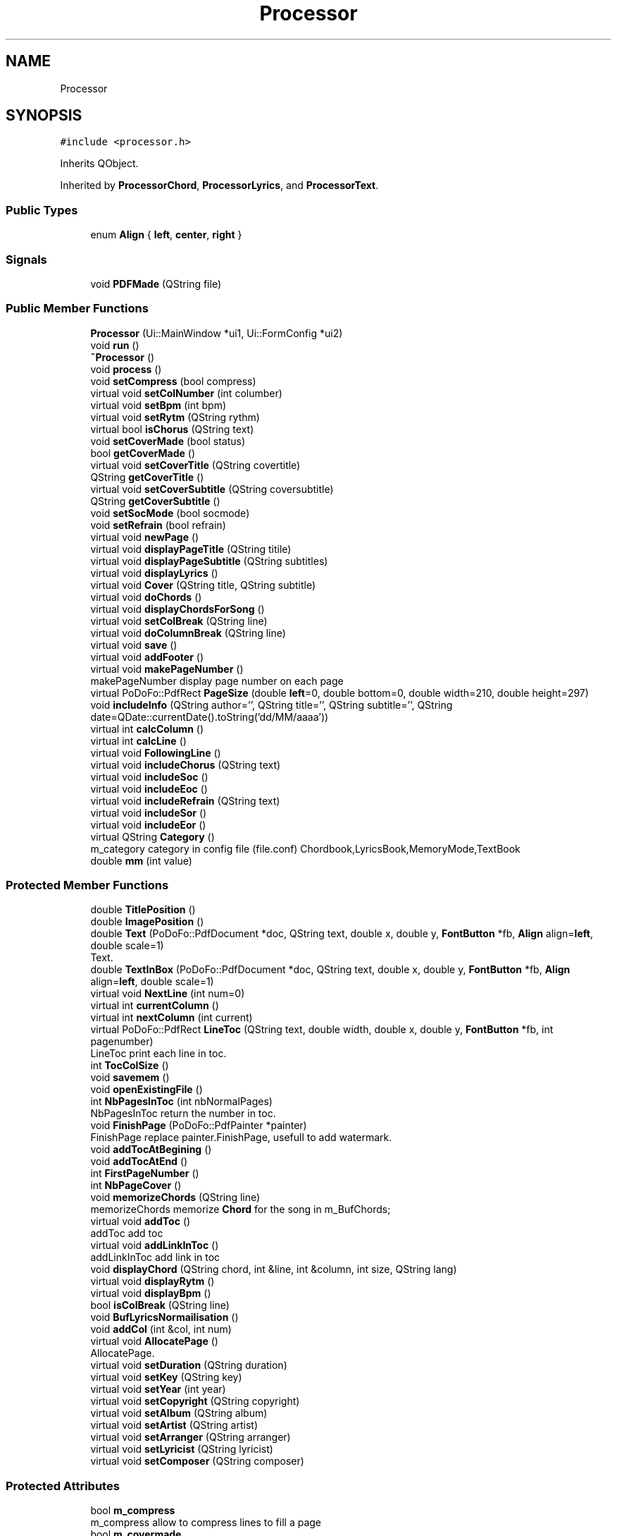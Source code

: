 .TH "Processor" 3 "Sun Apr 15 2018" "Version 0.1" "Chord V" \" -*- nroff -*-
.ad l
.nh
.SH NAME
Processor
.SH SYNOPSIS
.br
.PP
.PP
\fC#include <processor\&.h>\fP
.PP
Inherits QObject\&.
.PP
Inherited by \fBProcessorChord\fP, \fBProcessorLyrics\fP, and \fBProcessorText\fP\&.
.SS "Public Types"

.in +1c
.ti -1c
.RI "enum \fBAlign\fP { \fBleft\fP, \fBcenter\fP, \fBright\fP }"
.br
.in -1c
.SS "Signals"

.in +1c
.ti -1c
.RI "void \fBPDFMade\fP (QString file)"
.br
.in -1c
.SS "Public Member Functions"

.in +1c
.ti -1c
.RI "\fBProcessor\fP (Ui::MainWindow *ui1, Ui::FormConfig *ui2)"
.br
.ti -1c
.RI "void \fBrun\fP ()"
.br
.ti -1c
.RI "\fB~Processor\fP ()"
.br
.ti -1c
.RI "void \fBprocess\fP ()"
.br
.ti -1c
.RI "void \fBsetCompress\fP (bool compress)"
.br
.ti -1c
.RI "virtual void \fBsetColNumber\fP (int columber)"
.br
.ti -1c
.RI "virtual void \fBsetBpm\fP (int bpm)"
.br
.ti -1c
.RI "virtual void \fBsetRytm\fP (QString rythm)"
.br
.ti -1c
.RI "virtual bool \fBisChorus\fP (QString text)"
.br
.ti -1c
.RI "void \fBsetCoverMade\fP (bool status)"
.br
.ti -1c
.RI "bool \fBgetCoverMade\fP ()"
.br
.ti -1c
.RI "virtual void \fBsetCoverTitle\fP (QString covertitle)"
.br
.ti -1c
.RI "QString \fBgetCoverTitle\fP ()"
.br
.ti -1c
.RI "virtual void \fBsetCoverSubtitle\fP (QString coversubtitle)"
.br
.ti -1c
.RI "QString \fBgetCoverSubtitle\fP ()"
.br
.ti -1c
.RI "void \fBsetSocMode\fP (bool socmode)"
.br
.ti -1c
.RI "void \fBsetRefrain\fP (bool refrain)"
.br
.ti -1c
.RI "virtual void \fBnewPage\fP ()"
.br
.ti -1c
.RI "virtual void \fBdisplayPageTitle\fP (QString titile)"
.br
.ti -1c
.RI "virtual void \fBdisplayPageSubtitle\fP (QString subtitles)"
.br
.ti -1c
.RI "virtual void \fBdisplayLyrics\fP ()"
.br
.ti -1c
.RI "virtual void \fBCover\fP (QString title, QString subtitle)"
.br
.ti -1c
.RI "virtual void \fBdoChords\fP ()"
.br
.ti -1c
.RI "virtual void \fBdisplayChordsForSong\fP ()"
.br
.ti -1c
.RI "virtual void \fBsetColBreak\fP (QString line)"
.br
.ti -1c
.RI "virtual void \fBdoColumnBreak\fP (QString line)"
.br
.ti -1c
.RI "virtual void \fBsave\fP ()"
.br
.ti -1c
.RI "virtual void \fBaddFooter\fP ()"
.br
.ti -1c
.RI "virtual void \fBmakePageNumber\fP ()"
.br
.RI "makePageNumber display page number on each page "
.ti -1c
.RI "virtual PoDoFo::PdfRect \fBPageSize\fP (double \fBleft\fP=0, double bottom=0, double width=210, double height=297)"
.br
.ti -1c
.RI "void \fBincludeInfo\fP (QString author='', QString title='', QString subtitle='', QString date=QDate::currentDate()\&.toString('dd/MM/aaaa'))"
.br
.ti -1c
.RI "virtual int \fBcalcColumn\fP ()"
.br
.ti -1c
.RI "virtual int \fBcalcLine\fP ()"
.br
.ti -1c
.RI "virtual void \fBFollowingLine\fP ()"
.br
.ti -1c
.RI "virtual void \fBincludeChorus\fP (QString text)"
.br
.ti -1c
.RI "virtual void \fBincludeSoc\fP ()"
.br
.ti -1c
.RI "virtual void \fBincludeEoc\fP ()"
.br
.ti -1c
.RI "virtual void \fBincludeRefrain\fP (QString text)"
.br
.ti -1c
.RI "virtual void \fBincludeSor\fP ()"
.br
.ti -1c
.RI "virtual void \fBincludeEor\fP ()"
.br
.ti -1c
.RI "virtual QString \fBCategory\fP ()"
.br
.RI "m_category category in config file (file\&.conf) Chordbook,LyricsBook,MemoryMode,TextBook "
.ti -1c
.RI "double \fBmm\fP (int value)"
.br
.in -1c
.SS "Protected Member Functions"

.in +1c
.ti -1c
.RI "double \fBTitlePosition\fP ()"
.br
.ti -1c
.RI "double \fBImagePosition\fP ()"
.br
.ti -1c
.RI "double \fBText\fP (PoDoFo::PdfDocument *doc, QString text, double x, double y, \fBFontButton\fP *fb, \fBAlign\fP align=\fBleft\fP, double scale=1)"
.br
.RI "Text\&. "
.ti -1c
.RI "double \fBTextInBox\fP (PoDoFo::PdfDocument *doc, QString text, double x, double y, \fBFontButton\fP *fb, \fBAlign\fP align=\fBleft\fP, double scale=1)"
.br
.ti -1c
.RI "virtual void \fBNextLine\fP (int num=0)"
.br
.ti -1c
.RI "virtual int \fBcurrentColumn\fP ()"
.br
.ti -1c
.RI "virtual int \fBnextColumn\fP (int current)"
.br
.ti -1c
.RI "virtual PoDoFo::PdfRect \fBLineToc\fP (QString text, double width, double x, double y, \fBFontButton\fP *fb, int pagenumber)"
.br
.RI "LineToc print each line in toc\&. "
.ti -1c
.RI "int \fBTocColSize\fP ()"
.br
.ti -1c
.RI "void \fBsavemem\fP ()"
.br
.ti -1c
.RI "void \fBopenExistingFile\fP ()"
.br
.ti -1c
.RI "int \fBNbPagesInToc\fP (int nbNormalPages)"
.br
.RI "NbPagesInToc return the number in toc\&. "
.ti -1c
.RI "void \fBFinishPage\fP (PoDoFo::PdfPainter *painter)"
.br
.RI "FinishPage replace painter\&.FinishPage, usefull to add watermark\&. "
.ti -1c
.RI "void \fBaddTocAtBegining\fP ()"
.br
.ti -1c
.RI "void \fBaddTocAtEnd\fP ()"
.br
.ti -1c
.RI "int \fBFirstPageNumber\fP ()"
.br
.ti -1c
.RI "int \fBNbPageCover\fP ()"
.br
.ti -1c
.RI "void \fBmemorizeChords\fP (QString line)"
.br
.RI "memorizeChords memorize \fBChord\fP for the song in m_BufChords; "
.ti -1c
.RI "virtual void \fBaddToc\fP ()"
.br
.RI "addToc add toc "
.ti -1c
.RI "virtual void \fBaddLinkInToc\fP ()"
.br
.RI "addLinkInToc add link in toc "
.ti -1c
.RI "void \fBdisplayChord\fP (QString chord, int &line, int &column, int size, QString lang)"
.br
.ti -1c
.RI "virtual void \fBdisplayRytm\fP ()"
.br
.ti -1c
.RI "virtual void \fBdisplayBpm\fP ()"
.br
.ti -1c
.RI "bool \fBisColBreak\fP (QString line)"
.br
.ti -1c
.RI "void \fBBufLyricsNormailisation\fP ()"
.br
.ti -1c
.RI "void \fBaddCol\fP (int &col, int num)"
.br
.ti -1c
.RI "virtual void \fBAllocatePage\fP ()"
.br
.RI "AllocatePage\&. "
.ti -1c
.RI "virtual void \fBsetDuration\fP (QString duration)"
.br
.ti -1c
.RI "virtual void \fBsetKey\fP (QString key)"
.br
.ti -1c
.RI "virtual void \fBsetYear\fP (int year)"
.br
.ti -1c
.RI "virtual void \fBsetCopyright\fP (QString copyright)"
.br
.ti -1c
.RI "virtual void \fBsetAlbum\fP (QString album)"
.br
.ti -1c
.RI "virtual void \fBsetArtist\fP (QString artist)"
.br
.ti -1c
.RI "virtual void \fBsetArranger\fP (QString arranger)"
.br
.ti -1c
.RI "virtual void \fBsetLyricist\fP (QString lyricist)"
.br
.ti -1c
.RI "virtual void \fBsetComposer\fP (QString composer)"
.br
.in -1c
.SS "Protected Attributes"

.in +1c
.ti -1c
.RI "bool \fBm_compress\fP"
.br
.RI "m_compress allow to compress lines to fill a page "
.ti -1c
.RI "bool \fBm_covermade\fP"
.br
.RI "m_covermade true if the cover is made "
.ti -1c
.RI "bool \fBm_covertitleexist\fP"
.br
.RI "m_covertitleexist true if there is a cover title is present in doc "
.ti -1c
.RI "bool \fBm_covertsubtitleexist\fP"
.br
.RI "m_covertsubtitleexisttrue if there is a subtitlecover is present in doc "
.ti -1c
.RI "int \fBm_colnumber\fP"
.br
.RI "m_colnumber number of column if avalaible for the media "
.ti -1c
.RI "QString \fBm_covertitle\fP"
.br
.RI "m_covertitle : title of the cover "
.ti -1c
.RI "QString \fBm_coversubtitle\fP"
.br
.RI "m_coversubtitle subtile of the cover "
.ti -1c
.RI "QStringList \fBm_subtitle\fP"
.br
.RI "m_subtitle subtitle of the cover "
.ti -1c
.RI "QString \fBm_title\fP"
.br
.RI "m_title title of song "
.ti -1c
.RI "bool \fBm_chorus\fP"
.br
.RI "m_chorus "
.ti -1c
.RI "bool \fBm_refrain\fP"
.br
.RI "m_refrain this is refrain ? "
.ti -1c
.RI "QString \fBm_file\fP"
.br
.RI "m_file dir where product the output file "
.ti -1c
.RI "bool \fBm_firstline\fP"
.br
.ti -1c
.RI "QString \fBm_text\fP"
.br
.ti -1c
.RI "double \fBm_initialhposition\fP"
.br
.ti -1c
.RI "Ui::FormConfig * \fBm_uiconfig\fP"
.br
.RI "m_uiconfig a pointer on type of processor include widget "
.ti -1c
.RI "Ui::MainWindow * \fBm_uimainwindow\fP"
.br
.RI "m_uimainwindow a pointer on mainwindow to get all the common informations "
.ti -1c
.RI "PoDoFo::PdfStreamedDocument * \fBm_document\fP"
.br
.RI "m_document pointer on document open in creation mode "
.ti -1c
.RI "PoDoFo::PdfMemDocument * \fBm_mdocument\fP"
.br
.RI "m_mdocument pointer on document open in addition mode "
.ti -1c
.RI "PoDoFo::PdfPage * \fBm_page\fP"
.br
.RI "m_page pointer on PdfPage "
.ti -1c
.RI "PoDoFo::PdfPainter \fBm_painter\fP"
.br
.RI "m_painter pointer on PdfPainter "
.ti -1c
.RI "PoDoFo::PdfRect * \fBm_dimension\fP"
.br
.RI "m_dimension pointer current dimention "
.ti -1c
.RI "bool \fBm_documentAllocation\fP"
.br
.RI "m_documentAllocation m_document received a new ( delete to be done ) "
.ti -1c
.RI "bool \fBm_pageAllocation\fP"
.br
.RI "m_pageAllocation m_page recevived a new ( delete to be done ) "
.ti -1c
.RI "QMap< QString, int > \fBm_tocpages\fP"
.br
.RI "m_tocpages number of pages per song ( sorted in stupid alphabetic order) "
.ti -1c
.RI "QStringList \fBm_toc\fP"
.br
.RI "m_toc list of song in incremental order "
.ti -1c
.RI "int \fBm_line\fP"
.br
.RI "m_line y current line printed "
.ti -1c
.RI "int \fBm_lineindex\fP"
.br
.ti -1c
.RI "int \fBm_column\fP"
.br
.RI "m_column x current column printed "
.ti -1c
.RI "QStringList \fBm_BufLyrics\fP"
.br
.RI "m_BufLyrics buffer with lyrics "
.ti -1c
.RI "QStringList \fBm_BufChords\fP"
.br
.RI "m_BufChords buffer with chords "
.ti -1c
.RI "QList< PoDoFo::PdfObject * > \fBm_NormalPages\fP"
.br
.RI "m_NormalPages pages for annotation links not in toc "
.ti -1c
.RI "QList< PoDoFo::PdfObject * > \fBm_TocPages\fP"
.br
.RI "m_TocPages pages for annotation links in toc "
.ti -1c
.RI "QString \fBm_projectpath\fP"
.br
.ti -1c
.RI "int \fBm_nbrealpages\fP"
.br
.ti -1c
.RI "int \fBm_positiontoc\fP"
.br
.ti -1c
.RI "QString \fBm_mode\fP"
.br
.RI "m_mode : generic, text, lyrics, memory, chord "
.ti -1c
.RI "int \fBm_tempo\fP"
.br
.ti -1c
.RI "QString \fBm_time\fP"
.br
.ti -1c
.RI "QString \fBm_composer\fP"
.br
.ti -1c
.RI "QString \fBm_lyricist\fP"
.br
.ti -1c
.RI "QString \fBm_arranger\fP"
.br
.ti -1c
.RI "QString \fBm_artist\fP"
.br
.ti -1c
.RI "QString \fBm_album\fP"
.br
.ti -1c
.RI "QString \fBm_copyright\fP"
.br
.ti -1c
.RI "int \fBm_year\fP"
.br
.ti -1c
.RI "QString \fBm_duration\fP"
.br
.ti -1c
.RI "QString \fBm_key\fP"
.br
.in -1c
.SH "Member Enumeration Documentation"
.PP 
.SS "enum \fBProcessor::Align\fP"

.PP
\fBEnumerator\fP
.in +1c
.TP
\fB\fIleft \fP\fP
.TP
\fB\fIcenter \fP\fP
.TP
\fB\fIright \fP\fP
.SH "Constructor & Destructor Documentation"
.PP 
.SS "Processor::Processor (Ui::MainWindow * ui1, Ui::FormConfig * ui2)"

.SS "Processor::~Processor ()"

.SH "Member Function Documentation"
.PP 
.SS "void Processor::addCol (int & col, int num)\fC [protected]\fP"

.SS "void Processor::addFooter ()\fC [virtual]\fP"

.SS "void Processor::addLinkInToc ()\fC [protected]\fP, \fC [virtual]\fP"

.PP
addLinkInToc add link in toc 
.SS "void Processor::addToc ()\fC [protected]\fP, \fC [virtual]\fP"

.PP
addToc add toc 
.SS "void Processor::addTocAtBegining ()\fC [protected]\fP"

.SS "void Processor::addTocAtEnd ()\fC [protected]\fP"

.SS "void Processor::AllocatePage ()\fC [protected]\fP, \fC [virtual]\fP"

.PP
AllocatePage\&. 
.SS "void Processor::BufLyricsNormailisation ()\fC [protected]\fP"

.SS "int Processor::calcColumn ()\fC [virtual]\fP"

.SS "int Processor::calcLine ()\fC [virtual]\fP"

.SS "QString Processor::Category ()\fC [virtual]\fP"

.PP
m_category category in config file (file\&.conf) Chordbook,LyricsBook,MemoryMode,TextBook 
.SS "void Processor::Cover (QString title, QString subtitle)\fC [virtual]\fP"

.SS "int Processor::currentColumn ()\fC [protected]\fP, \fC [virtual]\fP"

.SS "void Processor::displayBpm ()\fC [protected]\fP, \fC [virtual]\fP"

.SS "void Processor::displayChord (QString chord, int & line, int & column, int size, QString lang)\fC [protected]\fP"

.SS "void Processor::displayChordsForSong ()\fC [virtual]\fP"

.SS "void Processor::displayLyrics ()\fC [virtual]\fP"

.SS "void Processor::displayPageSubtitle (QString subtitles)\fC [virtual]\fP"

.SS "void Processor::displayPageTitle (QString titile)\fC [virtual]\fP"

.SS "void Processor::displayRytm ()\fC [protected]\fP, \fC [virtual]\fP"

.SS "void Processor::doChords ()\fC [virtual]\fP"

.SS "void Processor::doColumnBreak (QString line)\fC [virtual]\fP"

.SS "void Processor::FinishPage (PoDoFo::PdfPainter * painter)\fC [protected]\fP"

.PP
FinishPage replace painter\&.FinishPage, usefull to add watermark\&. 
.PP
\fBParameters:\fP
.RS 4
\fIpainter\fP painter on the current page 
.RE
.PP

.SS "int Processor::FirstPageNumber ()\fC [protected]\fP"

.SS "void Processor::FollowingLine ()\fC [virtual]\fP"

.SS "bool Processor::getCoverMade ()\fC [inline]\fP"

.SS "QString Processor::getCoverSubtitle ()\fC [inline]\fP"

.SS "QString Processor::getCoverTitle ()\fC [inline]\fP"

.SS "double Processor::ImagePosition ()\fC [protected]\fP"

.SS "void Processor::includeChorus (QString text)\fC [virtual]\fP"

.SS "void Processor::includeEoc ()\fC [virtual]\fP"

.SS "void Processor::includeEor ()\fC [virtual]\fP"

.SS "void Processor::includeInfo (QString author = \fC''\fP, QString title = \fC''\fP, QString subtitle = \fC''\fP, QString date = \fCQDate::currentDate()\&.toString('dd/MM/aaaa')\fP)"

.SS "void Processor::includeRefrain (QString text)\fC [virtual]\fP"

.SS "void Processor::includeSoc ()\fC [virtual]\fP"

.SS "void Processor::includeSor ()\fC [virtual]\fP"

.SS "bool Processor::isChorus (QString text)\fC [virtual]\fP"

.SS "bool Processor::isColBreak (QString line)\fC [protected]\fP"

.SS "PdfRect Processor::LineToc (QString text, double width, double x, double y, \fBFontButton\fP * fb, int pagenumber)\fC [protected]\fP, \fC [virtual]\fP"

.PP
LineToc print each line in toc\&. 
.PP
\fBParameters:\fP
.RS 4
\fItext\fP : text to print 
.br
\fIwidth\fP : width limited to print 
.br
\fIx\fP : x point to print 
.br
\fIy\fP : y point to print 
.br
\fIfb\fP : font button where to find font to print 
.br
\fIpagenumber\fP : the page number 
.RE
.PP
\fBReturns:\fP
.RS 4
a rectangle of region\&. Used by annotation link in toc 
.RE
.PP

.SS "void Processor::makePageNumber ()\fC [virtual]\fP"

.PP
makePageNumber display page number on each page 
.SS "void Processor::memorizeChords (QString line)\fC [protected]\fP"

.PP
memorizeChords memorize \fBChord\fP for the song in m_BufChords; 
.PP
\fBParameters:\fP
.RS 4
\fIline\fP the line read 
.RE
.PP

.SS "double Processor::mm (int value)"

.SS "int Processor::NbPageCover ()\fC [protected]\fP"

.SS "int Processor::NbPagesInToc (int nbNormalPages)\fC [protected]\fP"

.PP
NbPagesInToc return the number in toc\&. 
.PP
\fBReturns:\fP
.RS 4

.RE
.PP

.SS "void Processor::newPage ()\fC [virtual]\fP"

.SS "int Processor::nextColumn (int current)\fC [protected]\fP, \fC [virtual]\fP"

.SS "void Processor::NextLine (int num = \fC0\fP)\fC [protected]\fP, \fC [virtual]\fP"

.SS "void Processor::openExistingFile ()\fC [protected]\fP"

.SS "PdfRect Processor::PageSize (double left = \fC0\fP, double bottom = \fC0\fP, double width = \fC210\fP, double height = \fC297\fP)\fC [virtual]\fP"

.SS "void Processor::PDFMade (QString file)\fC [signal]\fP"

.SS "void Processor::process ()"

.SS "void Processor::run ()"

.SS "void Processor::save ()\fC [virtual]\fP"

.SS "void Processor::savemem ()\fC [protected]\fP"

.SS "void Processor::setAlbum (QString album)\fC [protected]\fP, \fC [virtual]\fP"

.SS "void Processor::setArranger (QString arranger)\fC [protected]\fP, \fC [virtual]\fP"

.SS "void Processor::setArtist (QString artist)\fC [protected]\fP, \fC [virtual]\fP"

.SS "void Processor::setBpm (int bpm)\fC [virtual]\fP"

.SS "void Processor::setColBreak (QString line)\fC [virtual]\fP"

.SS "void Processor::setColNumber (int columber)\fC [virtual]\fP"

.SS "void Processor::setComposer (QString composer)\fC [protected]\fP, \fC [virtual]\fP"

.SS "void Processor::setCompress (bool compress)"

.SS "void Processor::setCopyright (QString copyright)\fC [protected]\fP, \fC [virtual]\fP"

.SS "void Processor::setCoverMade (bool status)\fC [inline]\fP"

.SS "void Processor::setCoverSubtitle (QString coversubtitle)\fC [virtual]\fP"

.SS "void Processor::setCoverTitle (QString covertitle)\fC [virtual]\fP"

.SS "void Processor::setDuration (QString duration)\fC [protected]\fP, \fC [virtual]\fP"

.SS "void Processor::setKey (QString key)\fC [protected]\fP, \fC [virtual]\fP"

.SS "void Processor::setLyricist (QString lyricist)\fC [protected]\fP, \fC [virtual]\fP"

.SS "void Processor::setRefrain (bool refrain)"

.SS "void Processor::setRytm (QString rythm)\fC [virtual]\fP"

.SS "void Processor::setSocMode (bool socmode)"

.SS "void Processor::setYear (int year)\fC [protected]\fP, \fC [virtual]\fP"

.SS "double Processor::Text (PoDoFo::PdfDocument * doc, QString text, double x, double y, \fBFontButton\fP * fb, \fBAlign\fP align = \fC\fBleft\fP\fP, double scale = \fC1\fP)\fC [protected]\fP"

.PP
Text\&. 
.PP
\fBParameters:\fP
.RS 4
\fItext\fP 
.br
\fIx\fP : if left it is the start of print, if center it is the center point, it left it is end of print 
.br
\fIy\fP : the y point 
.br
\fIfb\fP : ButtonFont containing informations about Font, color etc\&.\&.\&. 
.br
\fIalign\fP : \fBProcessor::left\fP \fBProcessor::center\fP or \fBProcessor::right\fP 
.br
\fIscale\fP : 1 no scale >1 will grow the default font <1 decrease the default font 
.RE
.PP
\fBReturns:\fP
.RS 4
return the x position of the end of text 
.RE
.PP

.SS "double Processor::TextInBox (PoDoFo::PdfDocument * doc, QString text, double x, double y, \fBFontButton\fP * fb, \fBAlign\fP align = \fC\fBleft\fP\fP, double scale = \fC1\fP)\fC [protected]\fP"

.SS "double Processor::TitlePosition ()\fC [protected]\fP"

.SS "int Processor::TocColSize ()\fC [protected]\fP"

.SH "Member Data Documentation"
.PP 
.SS "QString Processor::m_album\fC [protected]\fP"

.SS "QString Processor::m_arranger\fC [protected]\fP"

.SS "QString Processor::m_artist\fC [protected]\fP"

.SS "QStringList Processor::m_BufChords\fC [protected]\fP"

.PP
m_BufChords buffer with chords 
.SS "QStringList Processor::m_BufLyrics\fC [protected]\fP"

.PP
m_BufLyrics buffer with lyrics 
.SS "bool Processor::m_chorus\fC [protected]\fP"

.PP
m_chorus 
.SS "int Processor::m_colnumber\fC [protected]\fP"

.PP
m_colnumber number of column if avalaible for the media 
.SS "int Processor::m_column\fC [protected]\fP"

.PP
m_column x current column printed 
.SS "QString Processor::m_composer\fC [protected]\fP"

.SS "bool Processor::m_compress\fC [protected]\fP"

.PP
m_compress allow to compress lines to fill a page 
.SS "QString Processor::m_copyright\fC [protected]\fP"

.SS "bool Processor::m_covermade\fC [protected]\fP"

.PP
m_covermade true if the cover is made 
.SS "QString Processor::m_coversubtitle\fC [protected]\fP"

.PP
m_coversubtitle subtile of the cover 
.SS "QString Processor::m_covertitle\fC [protected]\fP"

.PP
m_covertitle : title of the cover 
.SS "bool Processor::m_covertitleexist\fC [protected]\fP"

.PP
m_covertitleexist true if there is a cover title is present in doc 
.SS "bool Processor::m_covertsubtitleexist\fC [protected]\fP"

.PP
m_covertsubtitleexisttrue if there is a subtitlecover is present in doc 
.SS "PoDoFo::PdfRect* Processor::m_dimension\fC [protected]\fP"

.PP
m_dimension pointer current dimention 
.SS "PoDoFo::PdfStreamedDocument* Processor::m_document\fC [protected]\fP"

.PP
m_document pointer on document open in creation mode 
.SS "bool Processor::m_documentAllocation\fC [protected]\fP"

.PP
m_documentAllocation m_document received a new ( delete to be done ) 
.SS "QString Processor::m_duration\fC [protected]\fP"

.SS "QString Processor::m_file\fC [protected]\fP"

.PP
m_file dir where product the output file 
.SS "bool Processor::m_firstline\fC [protected]\fP"

.SS "double Processor::m_initialhposition\fC [protected]\fP"

.SS "QString Processor::m_key\fC [protected]\fP"

.SS "int Processor::m_line\fC [protected]\fP"

.PP
m_line y current line printed 
.SS "int Processor::m_lineindex\fC [protected]\fP"

.SS "QString Processor::m_lyricist\fC [protected]\fP"

.SS "PoDoFo::PdfMemDocument* Processor::m_mdocument\fC [protected]\fP"

.PP
m_mdocument pointer on document open in addition mode 
.SS "QString Processor::m_mode\fC [protected]\fP"

.PP
m_mode : generic, text, lyrics, memory, chord 
.SS "int Processor::m_nbrealpages\fC [protected]\fP"

.SS "QList<PoDoFo::PdfObject *> Processor::m_NormalPages\fC [protected]\fP"

.PP
m_NormalPages pages for annotation links not in toc 
.SS "PoDoFo::PdfPage* Processor::m_page\fC [protected]\fP"

.PP
m_page pointer on PdfPage 
.SS "bool Processor::m_pageAllocation\fC [protected]\fP"

.PP
m_pageAllocation m_page recevived a new ( delete to be done ) 
.SS "PoDoFo::PdfPainter Processor::m_painter\fC [protected]\fP"

.PP
m_painter pointer on PdfPainter 
.SS "int Processor::m_positiontoc\fC [protected]\fP"

.SS "QString Processor::m_projectpath\fC [protected]\fP"

.SS "bool Processor::m_refrain\fC [protected]\fP"

.PP
m_refrain this is refrain ? 
.SS "QStringList Processor::m_subtitle\fC [protected]\fP"

.PP
m_subtitle subtitle of the cover 
.SS "int Processor::m_tempo\fC [protected]\fP"

.SS "QString Processor::m_text\fC [protected]\fP"

.SS "QString Processor::m_time\fC [protected]\fP"

.SS "QString Processor::m_title\fC [protected]\fP"

.PP
m_title title of song 
.SS "QStringList Processor::m_toc\fC [protected]\fP"

.PP
m_toc list of song in incremental order 
.SS "QMap<QString,int> Processor::m_tocpages\fC [protected]\fP"

.PP
m_tocpages number of pages per song ( sorted in stupid alphabetic order) 
.SS "QList<PoDoFo::PdfObject *> Processor::m_TocPages\fC [protected]\fP"

.PP
m_TocPages pages for annotation links in toc 
.SS "Ui::FormConfig* Processor::m_uiconfig\fC [protected]\fP"

.PP
m_uiconfig a pointer on type of processor include widget 
.SS "Ui::MainWindow* Processor::m_uimainwindow\fC [protected]\fP"

.PP
m_uimainwindow a pointer on mainwindow to get all the common informations 
.SS "int Processor::m_year\fC [protected]\fP"


.SH "Author"
.PP 
Generated automatically by Doxygen for Chord V from the source code\&.
